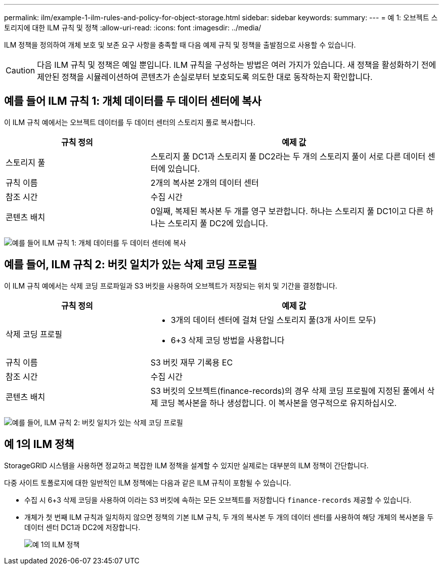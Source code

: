 ---
permalink: ilm/example-1-ilm-rules-and-policy-for-object-storage.html 
sidebar: sidebar 
keywords:  
summary:  
---
= 예 1: 오브젝트 스토리지에 대한 ILM 규칙 및 정책
:allow-uri-read: 
:icons: font
:imagesdir: ../media/


[role="lead"]
ILM 정책을 정의하여 개체 보호 및 보존 요구 사항을 충족할 때 다음 예제 규칙 및 정책을 출발점으로 사용할 수 있습니다.


CAUTION: 다음 ILM 규칙 및 정책은 예일 뿐입니다. ILM 규칙을 구성하는 방법은 여러 가지가 있습니다. 새 정책을 활성화하기 전에 제안된 정책을 시뮬레이션하여 콘텐츠가 손실로부터 보호되도록 의도한 대로 동작하는지 확인합니다.



== 예를 들어 ILM 규칙 1: 개체 데이터를 두 데이터 센터에 복사

이 ILM 규칙 예에서는 오브젝트 데이터를 두 데이터 센터의 스토리지 풀로 복사합니다.

[cols="1a,2a"]
|===
| 규칙 정의 | 예제 값 


 a| 
스토리지 풀
 a| 
스토리지 풀 DC1과 스토리지 풀 DC2라는 두 개의 스토리지 풀이 서로 다른 데이터 센터에 있습니다.



 a| 
규칙 이름
 a| 
2개의 복사본 2개의 데이터 센터



 a| 
참조 시간
 a| 
수집 시간



 a| 
콘텐츠 배치
 a| 
0일째, 복제된 복사본 두 개를 영구 보관합니다. 하나는 스토리지 풀 DC1이고 다른 하나는 스토리지 풀 DC2에 있습니다.

|===
image:../media/ilm_rule_two_copies_two_data_centers.png["예를 들어 ILM 규칙 1: 개체 데이터를 두 데이터 센터에 복사"]



== 예를 들어, ILM 규칙 2: 버킷 일치가 있는 삭제 코딩 프로필

이 ILM 규칙 예에서는 삭제 코딩 프로파일과 S3 버킷을 사용하여 오브젝트가 저장되는 위치 및 기간을 결정합니다.

[cols="1a,2a"]
|===
| 규칙 정의 | 예제 값 


 a| 
삭제 코딩 프로필
 a| 
* 3개의 데이터 센터에 걸쳐 단일 스토리지 풀(3개 사이트 모두)
* 6+3 삭제 코딩 방법을 사용합니다




 a| 
규칙 이름
 a| 
S3 버킷 재무 기록용 EC



 a| 
참조 시간
 a| 
수집 시간



 a| 
콘텐츠 배치
 a| 
S3 버킷의 오브젝트(finance-records)의 경우 삭제 코딩 프로필에 지정된 풀에서 삭제 코딩 복사본을 하나 생성합니다. 이 복사본을 영구적으로 유지하십시오.

|===
image:../media/ilm_rule_ec_for_s3_bucket_finance_records.png["예를 들어, ILM 규칙 2: 버킷 일치가 있는 삭제 코딩 프로필"]



== 예 1의 ILM 정책

StorageGRID 시스템을 사용하면 정교하고 복잡한 ILM 정책을 설계할 수 있지만 실제로는 대부분의 ILM 정책이 간단합니다.

다중 사이트 토폴로지에 대한 일반적인 ILM 정책에는 다음과 같은 ILM 규칙이 포함될 수 있습니다.

* 수집 시 6+3 삭제 코딩을 사용하여 이라는 S3 버킷에 속하는 모든 오브젝트를 저장합니다 `finance-records` 제공할 수 있습니다.
* 개체가 첫 번째 ILM 규칙과 일치하지 않으면 정책의 기본 ILM 규칙, 두 개의 복사본 두 개의 데이터 센터를 사용하여 해당 개체의 복사본을 두 데이터 센터 DC1과 DC2에 저장합니다.
+
image::../media/policy_1_configured_policy.png[예 1의 ILM 정책]


